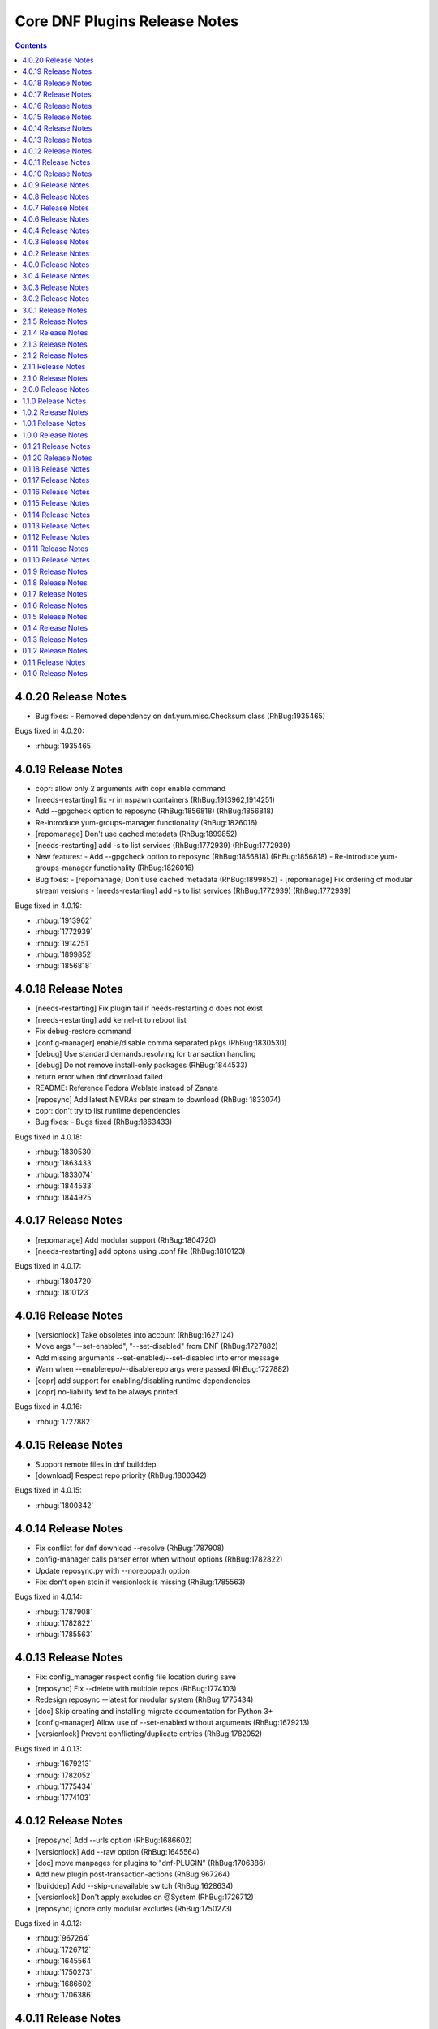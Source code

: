 ..
  Copyright (C) 2014  Red Hat, Inc.

  This copyrighted material is made available to anyone wishing to use,
  modify, copy, or redistribute it subject to the terms and conditions of
  the GNU General Public License v.2, or (at your option) any later version.
  This program is distributed in the hope that it will be useful, but WITHOUT
  ANY WARRANTY expressed or implied, including the implied warranties of
  MERCHANTABILITY or FITNESS FOR A PARTICULAR PURPOSE.  See the GNU General
  Public License for more details.  You should have received a copy of the
  GNU General Public License along with this program; if not, write to the
  Free Software Foundation, Inc., 51 Franklin Street, Fifth Floor, Boston, MA
  02110-1301, USA.  Any Red Hat trademarks that are incorporated in the
  source code or documentation are not subject to the GNU General Public
  License and may only be used or replicated with the express permission of
  Red Hat, Inc.

##############################
Core DNF Plugins Release Notes
##############################

.. contents::

====================
4.0.20 Release Notes
====================
- Bug fixes:
  - Removed dependency on dnf.yum.misc.Checksum class (RhBug:1935465)

Bugs fixed in 4.0.20:

* :rhbug:`1935465`

====================
4.0.19 Release Notes
====================

- copr: allow only 2 arguments with copr enable command
- [needs-restarting] fix -r in nspawn containers (RhBug:1913962,1914251)
- Add --gpgcheck option to reposync (RhBug:1856818) (RhBug:1856818)
- Re-introduce yum-groups-manager functionality (RhBug:1826016)
- [repomanage] Don't use cached metadata (RhBug:1899852)
- [needs-restarting] add -s to list services (RhBug:1772939) (RhBug:1772939)

- New features:
  - Add --gpgcheck option to reposync (RhBug:1856818) (RhBug:1856818)
  - Re-introduce yum-groups-manager functionality (RhBug:1826016)

- Bug fixes:
  - [repomanage] Don't use cached metadata (RhBug:1899852)
  - [repomanage] Fix ordering of modular stream versions
  - [needs-restarting] add -s to list services (RhBug:1772939) (RhBug:1772939)

Bugs fixed in 4.0.19:

* :rhbug:`1913962`
* :rhbug:`1772939`
* :rhbug:`1914251`
* :rhbug:`1899852`
* :rhbug:`1856818`

====================
4.0.18 Release Notes
====================

- [needs-restarting] Fix plugin fail if needs-restarting.d does not exist
- [needs-restarting] add kernel-rt to reboot list
- Fix debug-restore command
- [config-manager] enable/disable comma separated pkgs (RhBug:1830530)
- [debug] Use standard demands.resolving for transaction handling
- [debug] Do not remove install-only packages (RhBug:1844533)
- return error when dnf download failed
- README: Reference Fedora Weblate instead of Zanata
- [reposync] Add latest NEVRAs per stream to download (RhBug: 1833074)
- copr: don't try to list runtime dependencies

- Bug fixes:
  - Bugs fixed (RhBug:1863433)

Bugs fixed in 4.0.18:

* :rhbug:`1830530`
* :rhbug:`1863433`
* :rhbug:`1833074`
* :rhbug:`1844533`
* :rhbug:`1844925`

====================
4.0.17 Release Notes
====================

- [repomanage] Add modular support (RhBug:1804720)
- [needs-restarting] add optons using .conf file (RhBug:1810123)

Bugs fixed in 4.0.17:

* :rhbug:`1804720`
* :rhbug:`1810123`

====================
4.0.16 Release Notes
====================

- [versionlock] Take obsoletes into account (RhBug:1627124)
- Move args "--set-enabled", "--set-disabled" from DNF (RhBug:1727882)
- Add missing arguments --set-enabled/--set-disabled into error message
- Warn when --enablerepo/--disablerepo args were passed (RhBug:1727882)
- [copr] add support for enabling/disabling runtime dependencies
- [copr] no-liability text to be always printed

Bugs fixed in 4.0.16:

* :rhbug:`1727882`

====================
4.0.15 Release Notes
====================

- Support remote files in dnf builddep
- [download] Respect repo priority (RhBug:1800342)

Bugs fixed in 4.0.15:

* :rhbug:`1800342`

====================
4.0.14 Release Notes
====================

- Fix conflict for dnf download --resolve (RhBug:1787908)
- config-manager calls parser error when without options (RhBug:1782822)
- Update reposync.py with --norepopath option
- Fix: don't open stdin if versionlock is missing (RhBug:1785563)

Bugs fixed in 4.0.14:

* :rhbug:`1787908`
* :rhbug:`1782822`
* :rhbug:`1785563`

====================
4.0.13 Release Notes
====================

- Fix: config_manager respect config file location during save
- [reposync] Fix --delete with multiple repos (RhBug:1774103)
- Redesign reposync --latest for modular system (RhBug:1775434)
- [doc] Skip creating and installing migrate documentation for Python 3+
- [config-manager] Allow use of --set-enabled without arguments (RhBug:1679213)
- [versionlock] Prevent conflicting/duplicate entries (RhBug:1782052)

Bugs fixed in 4.0.13:

* :rhbug:`1679213`
* :rhbug:`1782052`
* :rhbug:`1775434`
* :rhbug:`1774103`

====================
4.0.12 Release Notes
====================

- [reposync] Add --urls option (RhBug:1686602)
- [versionlock] Add --raw option (RhBug:1645564)
- [doc] move manpages for plugins to "dnf-PLUGIN" (RhBug:1706386)
- Add new plugin post-transaction-actions (RhBug:967264)
- [builddep] Add --skip-unavailable switch (RhBug:1628634)
- [versionlock] Don't apply excludes on @System (RhBug:1726712)
- [reposync] Ignore only modular excludes (RhBug:1750273)

Bugs fixed in 4.0.12:

* :rhbug:`967264`
* :rhbug:`1726712`
* :rhbug:`1645564`
* :rhbug:`1750273`
* :rhbug:`1686602`
* :rhbug:`1706386`

====================
4.0.11 Release Notes
====================

- [spec] Specify attributes for ghost file (RhBug: 1754463)
- download: add the --debugsource option (RhBug:1637008)
- Fix incorrect handling richdeps in buildep (RhBug:1756902)

Bugs fixed in 4.0.11:

* :rhbug:`1754463`
* :rhbug:`1637008`
* :rhbug:`1756902`

====================
4.0.10 Release Notes
====================

- debuginfo-install: Update both debuginfo and debugsource for updated package (RhBug:1586084)
- copr: Support multilib repofiles (RhBug:1393664)
- copr: Fix disable if copr instance has non-default port
- copr: Fix repoid when using subdirectories in copr project

Bugs fixed in 4.0.10:

* :rhbug:`1689645`
* :rhbug:`1676418`
* :rhbug:`1532378`
* :rhbug:`1629412`

===================
4.0.9 Release Notes
===================

- [spec] Rename dnf-utils to yum-utils
- [builddep] Report all rpm errors (RhBug:1663619,1658292,1724668)
- [config-manager] --setopt: Fix crash with "--save --dump"
- [config-manager] --setopt: Add globs support to repoid
- [config-manager] --setopt=key=value is applied only to the main config
- [config-manager] --setopt and empty list of repositories (RhBug:1702678)
- [config-manager] --setopt: Add check for existence of input repositories

Bugs fixed in 4.0.9:

* :rhbug:`1663619`
* :rhbug:`1702678`
* :rhbug:`1724668`

===================
4.0.8 Release Notes
===================

- [reposync] Enable timestamp preserving for downloaded data (RhBug:1688537)
- [reposync] Download packages from all streams (RhBug:1714788)
- Make yum-copr manpage available (RhBug:1673902)
- [needs-restarting] Add ``--reboothint`` option (RhBug:1192946) (RhBug:1639468)
- Set the cost of ``_dnf_local`` repo to 500, to make it preferred to normal repos

Bugs fixed in 4.0.8:

* :rhbug:`1192946`
* :rhbug:`1673920`
* :rhbug:`1673902`
* :rhbug:`1707552`
* :rhbug:`1714788`
* :rhbug:`1688537`

===================
4.0.7 Release Notes
===================

- Fix: copr disable command traceback (RhBug:1693551)
- [doc] state repoid as repo identifier of config-manager (RhBug:1686779)
- Fix download of src when not the latest requested (RhBug:1649627)

Bugs fixed in 4.0.7:

* :rhbug:`1693551`

===================
4.0.6 Release Notes
===================

* Use improved config parser that preserves order of data
* [leaves] Show multiply satisfied dependencies as leaves
* [download] Fix downloading an rpm from a URL (RhBug:1678582)
* [download] Fix problem with downloading src pkgs (RhBug:1649627)

===================
4.0.4 Release Notes
===================

* [download] Do not download src without ``--source`` (RhBug:1666648)

Bugs fixed in 4.0.4:

* :rhbug:`1666648`

===================
4.0.3 Release Notes
===================

* Add ``changelog`` plugin that is used for viewing package changelogs
* New option ``--metadata-path`` option for reposync plugin

Bugs fixed in 4.0.3:

* :rhbug:`1654529`

===================
4.0.2 Release Notes
===================

* Added repodif command
* copr: fix enabling Rawhide repository
* Add needs-restarting CLI shim
* [reposync] Fix traceback with --quiet option
* [versionlock] Accept more pkgspec forms

Bugs fixed in 4.0.2:

* :rhbug:`1643676`
* :rhbug:`1648649`
* :rhbug:`1644563`
* :rhbug:`1557340`
* :rhbug:`1628888`

===================
4.0.0 Release Notes
===================

* Enhance documentation
* [repoclosure] check every --pkg attribute separately
* [repoclosure] Now accepts nevra as a argument of --pkg option
* [reposync] enhancements (RhBug:1550063,1582152,1550064,1405789,1598068)
* package-cleanup: remove --oldkernels
* Download only packages with unique NEVRAs (RhBug:1612874)

Bugs fixed in 4.0.0:

* :rhbug:`1550063`
* :rhbug:`1505035`
* :rhbug:`1571622`

===================
3.0.4 Release Notes
===================

* [copr] Huge upgrade of copr plugin
* [spec] Disable building python2 modules on Fedora 30+

Bugs fixed in 3.0.4:

* :rhbug:`1626011`
* :rhbug:`1478208`

===================
3.0.3 Release Notes
===================

* [download] new option --alldeps to download all requirements

===================
3.0.2 Release Notes
===================

Bugs fixed in 3.0.2:

* :rhbug:`1603805`
* :rhbug:`1571251`

===================
3.0.1 Release Notes
===================

* Enhanced documentation

Bugs fixed in 3.0.1:

* :rhbug:`1576594`
* :rhbug:`1530081`
* :rhbug:`1547897`
* :rhbug:`1550006`
* :rhbug:`1431491`
* :rhbug:`1516857`
* :rhbug:`1499623`
* :rhbug:`1489724`

===================
2.1.5 Release Notes
===================

Bugs fixed in 2.1.5:

* :rhbug:`1498426`

===================
2.1.4 Release Notes
===================

* Added four new options for ``list`` subcommand of ``copr`` plugin

Bugs fixed in 2.1.4:

* :rhbug:`1476834`

===================
2.1.3 Release Notes
===================

Bugs fixed in 2.1.3:

* :rhbug:`1470843`
* :rhbug:`1279001`
* :rhbug:`1439514`

===================
2.1.2 Release Notes
===================

* :doc:`copr` doesn't crash anymore in some circumstances.
* :doc:`debuginfo-install` doesn't install any additional subpackages anymore,
  previously it was trying to get all dependent packages recursively and install
  debuginfo packages for them.

Bugs fixed in 2.1.2:

* :rhbug:`1322599`

===================
2.1.1 Release Notes
===================

It introduces new behavior of Versionlock plugin where it doesn't apply any excludes in non-transactional operations like `repoquery`, `list`, `info`, etc.

Bugs fixed in 2.1.1:

* :rhbug:`1458446`

===================
2.1.0 Release Notes
===================

Additional subpackage in 2.1.0:

* Added new subpackage ``dnf-utils`` that provides binaries originaly provided by ``yum-utils``.

Bugs fixed in 2.1.0:

* :rhbug:`1381917`

===================
2.0.0 Release Notes
===================

* Added ``DEBUG`` plugin from dnf-plugins-extras
* Added ``LEAVES`` plugin from dnf-plugins-extras
* Added ``LOCAL`` plugin from dnf-plugins-extras
* Added ``MIGRATE`` plugin from dnf-plugins-extras
* Added ``NEEDS RESTARTING`` plugin from dnf-plugins-extras
* Added ``REPOCLOSURE`` plugin from dnf-plugins-extras
* Added ``REPOGRAPH`` plugin from dnf-plugins-extras
* Added ``REPOMANAGE`` plugin from dnf-plugins-extras
* Added ``SHOW LEAVES`` plugin from dnf-plugins-extras
* Added ``VERSIONLOCK`` plugin from dnf-plugins-extras

===================
1.1.0 Release Notes
===================

* Updated translations
* :doc:`builddep` doesn't check GPG key of src.rpm anymore
* :doc:`builddep` installs dependencies by provides
* :doc:`download` with ``--resolve`` now downloads all needed packages for transaction

Bugs fixed in 1.1.0:

* :rhbug:`1429087`
* :rhbug:`1431486`
* :rhbug:`1332830`
* :rhbug:`1276611`

===================
1.0.2 Release Notes
===================

Newly implemented :doc:`download` options ``--url`` and ``--urlprotocol``.

Bugs fixed in 1.0.2:

* :rhbug:`1250115`

===================
1.0.1 Release Notes
===================

Minor changes in builddep: print errors from RPM SPEC parser

===================
1.0.0 Release Notes
===================

`Repoquery  <https://dnf.readthedocs.org/en/latest/command_ref.html#repoquery_command-label>`_ and
`protected_packages <dnf.readthedocs.io/en/latest/conf_ref.html>`_ plugins were integrated into DNF.

Bugs fixed in 1.0.0:

* :rhbug:`1361003`
* :rhbug:`1360752`
* :rhbug:`1350604`
* :rhbug:`1325350`
* :rhbug:`1303117`
* :rhbug:`1193823`
* :rhbug:`1260986`

====================
0.1.21 Release Notes
====================

Bugfixes, internal improvements.

Bugs fixed in 0.1.21:

* :rhbug:`1335959`
* :rhbug:`1279538`
* :rhbug:`1303311`

====================
0.1.20 Release Notes
====================

Small fixes in COPR plugin, added ``get_reposdir`` function to dnfpluginscore lib.

====================
0.1.18 Release Notes
====================

Changed COPR server adress to the new one.

====================
0.1.17 Release Notes
====================

Added configuration file for :doc:`debuginfo-install`.


Bugs fixed in 0.1.17:

* :rhbug:`1024701`
* :rhbug:`1302214`

====================
0.1.16 Release Notes
====================

Documented `DNF repoquery <https://dnf.readthedocs.org/en/latest/command_ref.html#repoquery_command-label>`_ options ``--unneeded`` and ``--recent``.

Bugs fixed in 0.1.16:

* :rhbug:`1297511`
* :rhbug:`1292475`

====================
0.1.15 Release Notes
====================

Newly implemented :doc:`download` options ``--resolve`` and ``--debuginfo``.

Improved the start-up time of bash completion.

Reviewed documentation.

Bugs fixed in 0.1.15:

* :rhbug:`1283448`
* :rhbug:`1253237`

=====================
 0.1.14 Release Notes
=====================

Bugs fixed in 0.1.14:

* :rhbug:`1231572`
* :rhbug:`1265210`
* :rhbug:`1280416`
* :rhbug:`1270091`
* :rhbug:`1272936`

=====================
 0.1.13 Release Notes
=====================

Kickstart plugin has been moved to `dnf plugins extras`_ as a separate ``python-dnf-plugins-extras-kickstart`` package.

Bugs fixed in 0.1.13:

* :rhbug:`1267808`
* :rhbug:`1264125`
* :rhbug:`1265622`
* :rhbug:`1159614`

=====================
 0.1.12 Release Notes
=====================

Added support of globs to ``--whatrequires`` and ``--whatprovides`` options.

Bugs fixed in 0.1.12:

* :rhbug:`1249073`

=====================
 0.1.11 Release Notes
=====================

Option ``--arch`` now accepts more than one architecture.

Introduced select options ``--available``, ``--extras``, ``--installed``, ``--upgrades``.

Added ability to use weak dependencies query options in combination with ``--tree`` switch.

Bugs fixed in 0.1.11:

* :rhbug:`1250114`
* :rhbug:`1186381`
* :rhbug:`1225784`
* :rhbug:`1233728`
* :rhbug:`1199601`
* :rhbug:`1156778`

=====================
 0.1.10 Release Notes
=====================

:doc:`builddep` was extended by newly added options ``--srpm`` and ``--spec`` for specifying the input file.

Implemented ``remove`` command in :doc:`copr` plugin.

Bugs fixed in 0.1.10:

* :rhbug:`1226663`
* :rhbug:`1184930`
* :rhbug:`1234099`
* :rhbug:`1241126`
* :rhbug:`1218299`
* :rhbug:`1241135`
* :rhbug:`1244125`


====================
 0.1.9 Release Notes
====================

`DNF repoquery <https://dnf.readthedocs.org/en/latest/command_ref.html#repoquery_command-label>`_ was extended by newly added select options ``--srpm``, ``--alldeps``
and query option ``--tree``.

Bugs fixed in 0.1.9:

* :rhbug:`1128425`
* :rhbug:`1186382`
* :rhbug:`1228693`
* :rhbug:`1186689`
* :rhbug:`1227190`

====================
 0.1.8 Release Notes
====================

This release fixes only packaging issues.

====================
 0.1.7 Release Notes
====================

All occurrences of `repoid` option were replaced by `repo` to unified repository specification in plugins.

:doc:`builddep` now accepts packages from repositories as arguments and allows users
to define RPM macros used during spec files parsing via `-D` option.

Three new options were added to `DNF repoquery <https://dnf.readthedocs.org/en/latest/command_ref.html#repoquery_command-label>`_: `latest-limit`, `unsatisfied` and `resolve`.

Bugs fixed in 0.1.7:

* :rhbug:`1215154`
* :rhbug:`1074585`
* :rhbug:`1156487`
* :rhbug:`1208773`
* :rhbug:`1186948`

====================
 0.1.6 Release Notes
====================

Newly implemented :doc:`config_manager` plugin.

`DNF repoquery <https://dnf.readthedocs.org/en/latest/command_ref.html#repoquery_command-label>`_ now accepts `<pkg-spec>`.

Bugs fixed in 0.1.6:

* :rhbug:`1208399`
* :rhbug:`1194725`
* :rhbug:`1198442`
* :rhbug:`1193047`
* :rhbug:`1196952`
* :rhbug:`1171046`
* :rhbug:`1179366`

====================
 0.1.5 Release Notes
====================

:doc:`builddep` accepts also `nosrc.rpm` package.

`DNF repoquery <https://dnf.readthedocs.org/en/latest/command_ref.html#repoquery_command-label>`_ adds `--list` switch to show files the package contains.

Bugs fixed in 0.1.5:

* :rhbug:`1187773`
* :rhbug:`1178239`
* :rhbug:`1166126`
* :rhbug:`1155211`

====================
 0.1.4 Release Notes
====================

Provides :doc:`needs_restarting` and :doc:`reposync`.

Bugs fixed in 0.1.4:

* :rhbug:`1139738`
* :rhbug:`1144003`

====================
 0.1.3 Release Notes
====================

Added info switch to `DNF repoquery <https://dnf.readthedocs.org/en/latest/command_ref.html#info_repoquery-label>`_

Bugs fixed in 0.1.3:

* :rhbug:`1135984`
* :rhbug:`1134378`
* :rhbug:`1123886`

====================
 0.1.2 Release Notes
====================

Bugs fixed in 0.1.2:

* :rhbug:`1108321`
* :rhbug:`1116389`
* :rhbug:`1118809`

====================
 0.1.1 Release Notes
====================

Provides :doc:`protected_packages` and a bugfix to the Copr plugin.

Bugs fixed in 0.1.1:

* :rhbug:`1049310`
* :rhbug:`1104088`
* :rhbug:`1111855`

====================
 0.1.0 Release Notes
====================

This release provides the `DNF repoquery <https://dnf.readthedocs.org/en/latest/command_ref.html#repoquery_command-label>`_ and a bugfix for the :doc:`builddep`.

Bugs fixed for 0.1.0:

* :rhbug:`1045078`
* :rhbug:`1103906`


.. _dnf plugins extras: http://dnf-plugins-extras.readthedocs.org/
